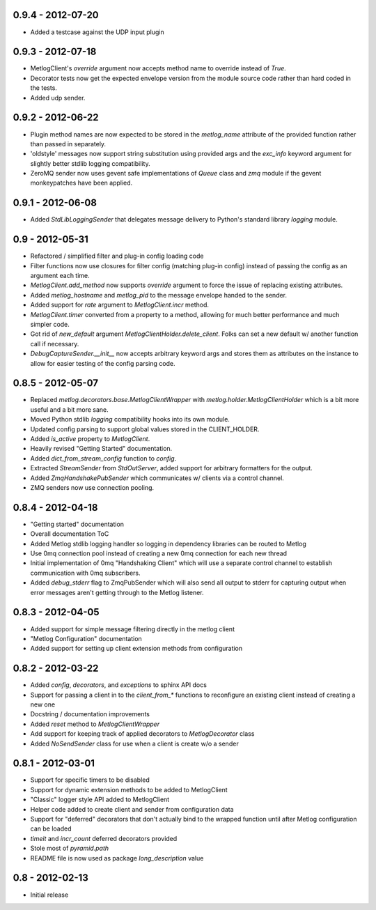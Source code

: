 0.9.4 - 2012-07-20
==================

- Added a testcase against the UDP input plugin


0.9.3 - 2012-07-18
==================

- MetlogClient's `override` argument now accepts method name to override
  instead of `True`.

- Decorator tests now get the expected envelope version from the module source
  code rather than hard coded in the tests.

- Added udp sender.

0.9.2 - 2012-06-22
==================

- Plugin method names are now expected to be stored in the `metlog_name`
  attribute of the provided function rather than passed in separately.

- 'oldstyle' messages now support string substitution using provided args and
  the `exc_info` keyword argument for slightly better stdlib logging
  compatibility.

- ZeroMQ sender now uses gevent safe implementations of `Queue` class and `zmq`
  module if the gevent monkeypatches have been applied.

0.9.1 - 2012-06-08
==================

- Added `StdLibLoggingSender` that delegates message delivery to Python's
  standard library `logging` module.

0.9 - 2012-05-31
================

- Refactored / simplified filter and plug-in config loading code
- Filter functions now use closures for filter config (matching plug-in config)
  instead of passing the config as an argument each time.
- `MetlogClient.add_method` now supports `override` argument to force the issue
  of replacing existing attributes.
- Added `metlog_hostname` and `metlog_pid` to the message envelope handed to the
  sender.
- Added support for `rate` argument to `MetlogClient.incr` method.
- `MetlogClient.timer` converted from a property to a method, allowing for much
  better performance and much simpler code.
- Got rid of `new_default` argument `MetlogClientHolder.delete_client`. Folks
  can set a new default w/ another function call if necessary.
- `DebugCaptureSender.__init__` now accepts arbitrary keyword args and stores
  them as attributes on the instance to allow for easier testing of the config
  parsing code.

0.8.5 - 2012-05-07
==================

- Replaced `metlog.decorators.base.MetlogClientWrapper` with
  `metlog.holder.MetlogClientHolder` which is a bit more useful and a bit more
  sane.
- Moved Python stdlib `logging` compatibility hooks into its own module.
- Updated config parsing to support global values stored in the CLIENT_HOLDER.
- Added `is_active` property to `MetlogClient`.
- Heavily revised "Getting Started" documentation.
- Added `dict_from_stream_config` function to `config`.
- Extracted `StreamSender` from `StdOutServer`, added support for arbitrary
  formatters for the output.
- Added `ZmqHandshakePubSender` which communicates w/ clients via a control
  channel.
- ZMQ senders now use connection pooling.

0.8.4 - 2012-04-18
==================

- "Getting started" documentation
- Overall documentation ToC
- Added Metlog stdlib logging handler so logging in dependency libraries can be
  routed to Metlog
- Use 0mq connection pool instead of creating a new 0mq connection for each new
  thread
- Initial implementation of 0mq "Handshaking Client" which will use a separate
  control channel to establish communication with 0mq subscribers.
- Added `debug_stderr` flag to ZmqPubSender which will also send all output to
  stderr for capturing output when error messages aren't getting through to the
  Metlog listener.

0.8.3 - 2012-04-05
==================

- Added support for simple message filtering directly in the metlog client
- "Metlog Configuration" documentation
- Added support for setting up client extension methods from configuration

0.8.2 - 2012-03-22
==================

- Added `config`, `decorators`, and `exceptions` to sphinx API docs
- Support for passing a client in to the `client_from_*` functions
  to reconfigure an existing client instead of creating a new one
- Docstring / documentation improvements
- Added `reset` method to `MetlogClientWrapper`
- Add support for keeping track of applied decorators to `MetlogDecorator`
  class
- Added `NoSendSender` class for use when a client is create w/o a sender

0.8.1 - 2012-03-01
==================

- Support for specific timers to be disabled
- Support for dynamic extension methods to be added to MetlogClient
- "Classic" logger style API added to MetlogClient
- Helper code added to create client and sender from configuration data
- Support for "deferred" decorators that don't actually bind to the wrapped
  function until after Metlog configuration can be loaded
- `timeit` and `incr_count` deferred decorators provided
- Stole most of `pyramid.path`
- README file is now used as package `long_description` value

0.8 - 2012-02-13
================

- Initial release
